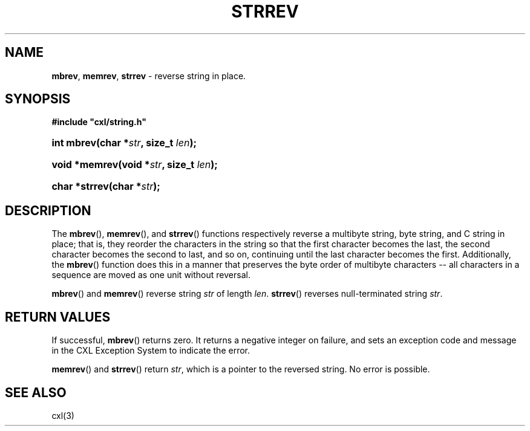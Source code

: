 .\" (c) Copyright 2022 Richard W. Marinelli
.\"
.\" This work is licensed under the GNU General Public License (GPLv3).  To view a copy of this license, see the
.\" "License.txt" file included with this distribution or visit http://www.gnu.org/licenses/gpl-3.0.en.html.
.\"
.ad l
.TH STRREV 3 2022-11-04 "Ver. 1.2" "CXL Library Documentation"
.nh \" Turn off hyphenation.
.SH NAME
\fBmbrev\fR, \fBmemrev\fR, \fBstrrev\fR - reverse string in place.
.SH SYNOPSIS
\fB#include "cxl/string.h"\fR
.HP 2
\fBint mbrev(char *\fIstr\fB, size_t \fIlen\fB);\fR
.HP 2
\fBvoid *memrev(void *\fIstr\fB, size_t \fIlen\fB);\fR
.HP 2
\fBchar *strrev(char *\fIstr\fB);\fR
.SH DESCRIPTION
The \fBmbrev\fR(), \fBmemrev\fR(), and \fBstrrev\fR() functions respectively reverse a multibyte string, byte
string, and C string in place; that is, they reorder the characters in the string so that the first character
becomes the last, the second character becomes the second to last, and so on, continuing until the last character
becomes the first.  Additionally, the \fBmbrev\fR() function does this in a manner that preserves the byte
order of multibyte characters -- all characters in a sequence are moved as one unit without reversal.
.PP
\fBmbrev\fR() and \fBmemrev\fR() reverse string \fIstr\fR of length \fIlen\fR.  \fBstrrev\fR() reverses
null-terminated string \fIstr\fR.
.SH RETURN VALUES
If successful, \fBmbrev\fR() returns zero.  It returns a negative integer on failure, and sets an exception code
and message in the CXL Exception System to indicate the error.
.PP
\fBmemrev\fR() and \fBstrrev\fR() return \fIstr\fR, which is a pointer to the reversed
string.  No error is possible.
.SH SEE ALSO
cxl(3)
